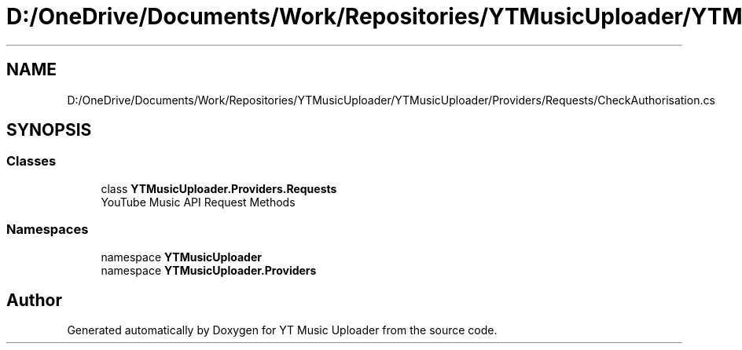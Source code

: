 .TH "D:/OneDrive/Documents/Work/Repositories/YTMusicUploader/YTMusicUploader/Providers/Requests/CheckAuthorisation.cs" 3 "Sun Nov 22 2020" "YT Music Uploader" \" -*- nroff -*-
.ad l
.nh
.SH NAME
D:/OneDrive/Documents/Work/Repositories/YTMusicUploader/YTMusicUploader/Providers/Requests/CheckAuthorisation.cs
.SH SYNOPSIS
.br
.PP
.SS "Classes"

.in +1c
.ti -1c
.RI "class \fBYTMusicUploader\&.Providers\&.Requests\fP"
.br
.RI "YouTube Music API Request Methods "
.in -1c
.SS "Namespaces"

.in +1c
.ti -1c
.RI "namespace \fBYTMusicUploader\fP"
.br
.ti -1c
.RI "namespace \fBYTMusicUploader\&.Providers\fP"
.br
.in -1c
.SH "Author"
.PP 
Generated automatically by Doxygen for YT Music Uploader from the source code\&.
